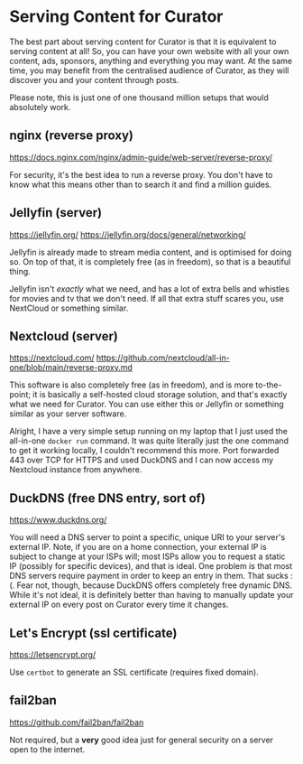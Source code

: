 * Serving Content for Curator

The best part about serving content for Curator is that it is equivalent to serving content at all! So, you can have your own website with all your own content, ads, sponsors, anything and everything you may want. At the same time, you may benefit from the centralised audience of Curator, as they will discover you and your content through posts.

Please note, this is just one of one thousand million setups that would absolutely work.

** nginx (reverse proxy)

https://docs.nginx.com/nginx/admin-guide/web-server/reverse-proxy/

For security, it's the best idea to run a reverse proxy. You don't have to know what this means other than to search it and find a million guides.

** Jellyfin (server)

https://jellyfin.org/
https://jellyfin.org/docs/general/networking/

Jellyfin is already made to stream media content, and is optimised for doing so. On top of that, it is completely free (as in freedom), so that is a beautiful thing.

Jellyfin isn't /exactly/ what we need, and has a lot of extra bells and whistles for movies and tv that we don't need. If all that extra stuff scares you, use NextCloud or something similar.

** Nextcloud (server)

https://nextcloud.com/
https://github.com/nextcloud/all-in-one/blob/main/reverse-proxy.md

This software is also completely free (as in freedom), and is more to-the-point; it is basically a self-hosted cloud storage solution, and that's exactly what we need for Curator. You can use either this or Jellyfin or something similar as your server software.

Alright, I have a very simple setup running on my laptop that I just used the all-in-one =docker run= command. It was quite literally just the one command to get it working locally, I couldn't recommend this more. Port forwarded 443 over TCP for HTTPS and used DuckDNS and I can now access my Nextcloud instance from anywhere.

** DuckDNS (free DNS entry, sort of)

https://www.duckdns.org/

You will need a DNS server to point a specific, unique URI to your server's external IP. Note, if you are on a home connection, your external IP is subject to change at your ISPs will; most ISPs allow you to request a static IP (possibly for specific devices), and that is ideal. One problem is that most DNS servers require payment in order to keep an entry in them. That sucks :(. Fear not, though, because DuckDNS offers completely free dynamic DNS. While it's not ideal, it is definitely better than having to manually update your external IP on every post on Curator every time it changes.

** Let's Encrypt (ssl certificate)

https://letsencrypt.org/

Use ~certbot~ to generate an SSL certificate (requires fixed domain).

** fail2ban

https://github.com/fail2ban/fail2ban

Not required, but a *very* good idea just for general security on a server open to the internet.
